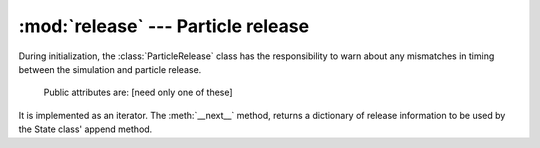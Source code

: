 :mod:`release` --- Particle release
===================================

.. module:: release
   :synopsis: Release of new particles

During initialization, the :class:`ParticleRelease` class has the
responsibility to warn about any mismatches in timing between the simulation
and particle release.

.. class:: ParticleRelease(config)

   Public attributes are: [need only one of these]

  .. attribute:: steps

     List of time steps with particle release.

  .. attribute:: total_particle_count

     The total number of particles in the simulation

  .. attribute:: particle_variables

     Dictionary with particle variables and their values

It is implemented as an iterator. The :meth:`__next__` method,
returns a dictionary of release information to be used by
the State class' append method.
